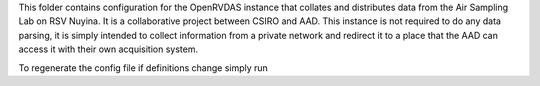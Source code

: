 This folder contains configuration for the OpenRVDAS instance that collates and distributes data from the Air Sampling Lab on RSV Nuyina. It is a collaborative project between CSIRO and AAD. 
This instance is not required to do any data parsing, it is simply intended to collect information from a private network and redirect it to a place that the AAD can access it with their own acquisition system. 

To regenerate the config file if definitions change simply run

.. code-block:: bash
    . /opt/openrvdas/venv/bin/activate
    python3 config_generator.py